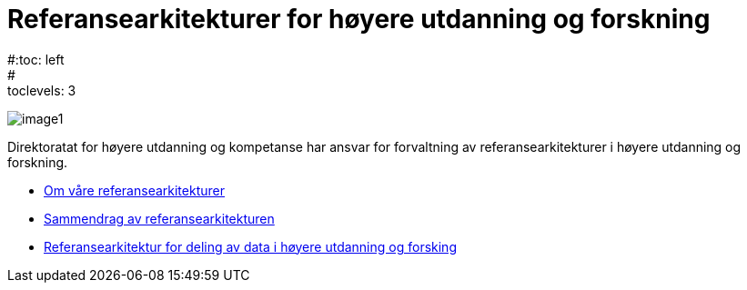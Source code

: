 = Referansearkitekturer for høyere utdanning og forskning
:wysiwig_editing: 1
ifeval::[{wysiwig_editing} == 1]
:imagepath: ../images/
endif::[]
ifeval::[{wysiwig_editing} == 0]
:imagepath: main@unit-ra:ROOT:
endif::[]
#:toc: left
#:toclevels: 3
:sectnums:
:sectnumlevels: 9

image:{imagepath}image1.png[]

Direktoratat for høyere utdanning og kompetanse har ansvar for forvaltning av referansearkitekturer i høyere utdanning og forskning. 

* xref:om-hkdir-referansearkitekturer.adoc[Om våre referansearkitekturer]
* xref:main@unit-ra:unit-ra-datadeling-sammendrag:page$Sammendrag.adoc[Sammendrag av referansearkitekturen]
* xref:main@unit-ra:Bøker:page$Referansearkitektur for deling av data i høyere utdanning og forsking.adoc[Referansearkitektur for deling av data i høyere utdanning og forsking]